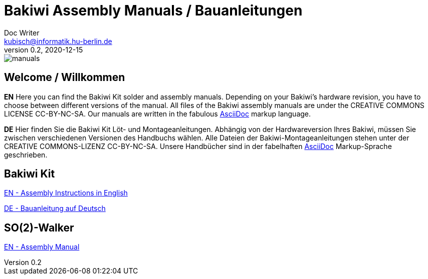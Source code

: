 = Bakiwi Assembly Manuals / Bauanleitungen
Doc Writer <kubisch@informatik.hu-berlin.de>
v0.2, 2020-12-15
:imagesdir: ./bakiwi_kit/img
:favicon: {imagesdir}/icons/favicon.png
:stylesheet: ./bakiwi_kit/bak.css

image::./manuals.png[]

== Welcome / Willkommen

*EN* Here you can find the Bakiwi Kit solder and assembly manuals. Depending on your Bakiwi's hardware revision, you have to choose between different versions of the manual. All files of the Bakiwi assembly manuals are under the CREATIVE COMMONS LICENSE CC-BY-NC-SA. Our manuals are written in the fabulous link:https://asciidoctor.org/docs/what-is-asciidoc/[AsciiDoc] markup language.

*DE* Hier finden Sie die Bakiwi Kit Löt- und Montageanleitungen. Abhängig von der Hardwareversion Ihres Bakiwi, müssen Sie zwischen verschiedenen Versionen des Handbuchs wählen. Alle Dateien der Bakiwi-Montageanleitungen stehen unter der CREATIVE COMMONS-LIZENZ CC-BY-NC-SA. Unsere Handbücher sind in der fabelhaften link:https://asciidoctor.org/docs/what-is-asciidoc/[AsciiDoc] Markup-Sprache geschrieben.

== Bakiwi Kit

link:https://github.com/ku3i/Bakiwi/blob/master/manual/bakiwi_kit/EN_manual_bakiwi_kit_rev_1_1.adoc[EN - Assembly Instructions in English]

link:https://github.com/ku3i/Bakiwi/blob/master/manual/bakiwi_kit/DE_manual_bakiwi_kit_rev_1_1.adoc[DE - Bauanleitung auf Deutsch]

== SO(2)-Walker

link:https://github.com/ku3i/Bakiwi/blob/master/manual/so2walker/readme.adoc[EN - Assembly Manual]
